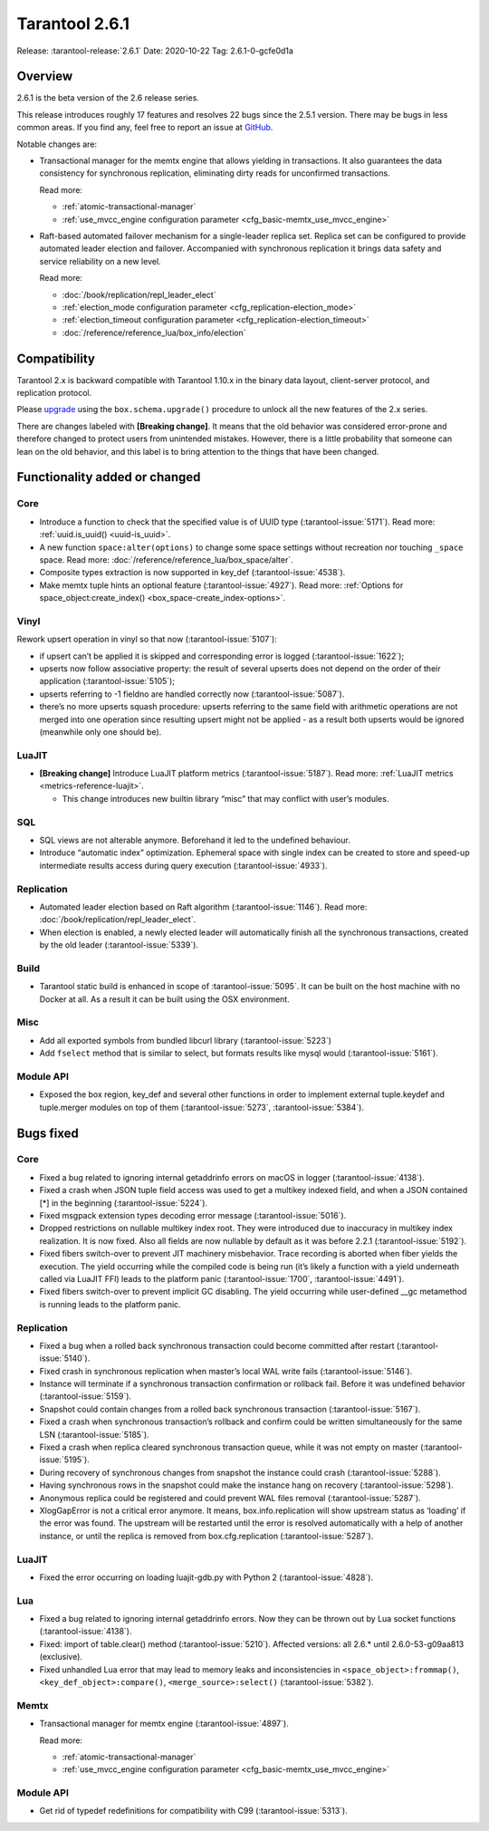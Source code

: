 Tarantool 2.6.1
===============

Release: :tarantool-release:`2.6.1`
Date: 2020-10-22 Tag: 2.6.1-0-gcfe0d1a

Overview
--------

2.6.1 is the beta version of the 2.6 release series.

This release introduces roughly 17 features and resolves 22 bugs since
the 2.5.1 version. There may be bugs in less common areas. If you find
any, feel free to report an issue at
`GitHub <https://github.com/tarantool/tarantool/issues>`_.

Notable changes are:

*   Transactional manager for the memtx engine that
    allows yielding in transactions. It also guarantees the data consistency
    for synchronous replication, eliminating dirty reads for unconfirmed
    transactions.

    Read more:

    *   :ref:`atomic-transactional-manager`
    *   :ref:`use_mvcc_engine configuration parameter <cfg_basic-memtx_use_mvcc_engine>`

*   Raft-based automated failover mechanism for a
    single-leader replica set. Replica set can be configured to provide
    automated leader election and failover. Accompanied with synchronous
    replication it brings data safety and service reliability on a new
    level.

    Read more:

    *   :doc:`/book/replication/repl_leader_elect`
    *   :ref:`election_mode configuration parameter <cfg_replication-election_mode>`
    *   :ref:`election_timeout configuration parameter <cfg_replication-election_timeout>`
    *   :doc:`/reference/reference_lua/box_info/election`

Compatibility
-------------

Tarantool 2.x is backward compatible with Tarantool 1.10.x in the binary
data layout, client-server protocol, and replication protocol.

Please
`upgrade <https://www.tarantool.io/en/doc/latest/book/admin/upgrades/>`_
using the ``box.schema.upgrade()`` procedure to unlock all the new
features of the 2.x series.

There are changes labeled with **[Breaking change]**. It means that the
old behavior was considered error-prone and therefore changed to protect
users from unintended mistakes. However, there is a little probability
that someone can lean on the old behavior, and this label is to bring
attention to the things that have been changed.

Functionality added or changed
------------------------------

Core
~~~~

-   Introduce a function to check that the specified value is of UUID
    type (:tarantool-issue:`5171`). Read more: :ref:`uuid.is_uuid() <uuid-is_uuid>`.
-   A new function ``space:alter(options)`` to change some space settings
    without recreation nor touching ``_space`` space.
    Read more: :doc:`/reference/reference_lua/box_space/alter`.
-   Composite types extraction is now supported in key_def (:tarantool-issue:`4538`).
-   Make memtx tuple hints an optional feature (:tarantool-issue:`4927`).
    Read more: :ref:`Options for space_object:create_index() <box_space-create_index-options>`.

Vinyl
~~~~~

Rework upsert operation in vinyl so that now (:tarantool-issue:`5107`):

-   if upsert can’t be applied it is skipped and corresponding error
    is logged (:tarantool-issue:`1622`);
-   upserts now follow associative property: the result of several
    upserts does not depend on the order of their application
    (:tarantool-issue:`5105`);
-   upserts referring to -1 fieldno are handled correctly now
    (:tarantool-issue:`5087`).
-   there’s no more upserts squash procedure: upserts referring to the
    same field with arithmetic operations are not merged into one
    operation since resulting upsert might not be applied - as a
    result both upserts would be ignored (meanwhile only one should
    be).

LuaJIT
~~~~~~

-   **[Breaking change]** Introduce LuaJIT platform metrics (:tarantool-issue:`5187`).
    Read more: :ref:`LuaJIT metrics <metrics-reference-luajit>`.

    -   This change introduces new builtin library “misc” that may
        conflict with user’s modules.

SQL
~~~

-   SQL views are not alterable anymore. Beforehand it led to the
    undefined behaviour.
-   Introduce “automatic index” optimization. Ephemeral space with single
    index can be created to store and speed-up intermediate results
    access during query execution (:tarantool-issue:`4933`).

Replication
~~~~~~~~~~~

-   Automated leader election based on Raft algorithm (:tarantool-issue:`1146`).
    Read more: :doc:`/book/replication/repl_leader_elect`.
-   When election is enabled, a newly elected leader will automatically
    finish all the synchronous transactions, created by the old leader
    (:tarantool-issue:`5339`).

Build
~~~~~

-   Tarantool static build is enhanced in scope of :tarantool-issue:`5095`. It can be
    built on the host machine with no Docker at all. As a result it can
    be built using the OSX environment.

Misc
~~~~

-   Add all exported symbols from bundled libcurl library (:tarantool-issue:`5223`)
-   Add ``fselect`` method that is similar to select, but formats results
    like mysql would (:tarantool-issue:`5161`).

Module API
~~~~~~~~~~

-   Exposed the box region, key_def and several other functions in order
    to implement external tuple.keydef and tuple.merger modules on top of
    them (:tarantool-issue:`5273`, :tarantool-issue:`5384`).

Bugs fixed
----------


Core
~~~~

-   Fixed a bug related to ignoring internal getaddrinfo errors on macOS
    in logger (:tarantool-issue:`4138`).
-   Fixed a crash when JSON tuple field access was used to get a multikey
    indexed field, and when a JSON contained [*] in the beginning
    (:tarantool-issue:`5224`).
-   Fixed msgpack extension types decoding error message (:tarantool-issue:`5016`).
-   Dropped restrictions on nullable multikey index root. They were
    introduced due to inaccuracy in multikey index realization. It is now
    fixed. Also all fields are now nullable by default as it was before
    2.2.1 (:tarantool-issue:`5192`).
-   Fixed fibers switch-over to prevent JIT machinery misbehavior. Trace
    recording is aborted when fiber yields the execution. The yield
    occurring while the compiled code is being run (it’s likely a
    function with a yield underneath called via LuaJIT FFI) leads to the
    platform panic (:tarantool-issue:`1700`, :tarantool-issue:`4491`).
-   Fixed fibers switch-over to prevent implicit GC disabling. The yield
    occurring while user-defined \__gc metamethod is running leads to the
    platform panic.


Replication
~~~~~~~~~~~

-   Fixed a bug when a rolled back synchronous transaction could become
    committed after restart (:tarantool-issue:`5140`).
-   Fixed crash in synchronous replication when master’s local WAL write
    fails (:tarantool-issue:`5146`).
-   Instance will terminate if a synchronous transaction confirmation or
    rollback fail. Before it was undefined behavior (:tarantool-issue:`5159`).
-   Snapshot could contain changes from a rolled back synchronous
    transaction (:tarantool-issue:`5167`).
-   Fixed a crash when synchronous transaction’s rollback and confirm
    could be written simultaneously for the same LSN (:tarantool-issue:`5185`).
-   Fixed a crash when replica cleared synchronous transaction queue,
    while it was not empty on master (:tarantool-issue:`5195`).
-   During recovery of synchronous changes from snapshot the instance
    could crash (:tarantool-issue:`5288`).
-   Having synchronous rows in the snapshot could make the instance hang
    on recovery (:tarantool-issue:`5298`).
-   Anonymous replica could be registered and could prevent WAL files
    removal (:tarantool-issue:`5287`).
-   XlogGapError is not a critical error anymore. It means,
    box.info.replication will show upstream status as ‘loading’ if the
    error was found. The upstream will be restarted until the error is
    resolved automatically with a help of another instance, or until the
    replica is removed from box.cfg.replication (:tarantool-issue:`5287`).


LuaJIT
~~~~~~

-   Fixed the error occurring on loading luajit-gdb.py with Python 2
    (:tarantool-issue:`4828`).

Lua
~~~

-   Fixed a bug related to ignoring internal getaddrinfo errors. Now they
    can be thrown out by Lua socket functions (:tarantool-issue:`4138`).
-   Fixed: import of table.clear() method (:tarantool-issue:`5210`). Affected versions:
    all 2.6.\* until 2.6.0-53-g09aa813 (exclusive).
-   Fixed unhandled Lua error that may lead to memory leaks and
    inconsistencies in ``<space_object>:frommap()``,
    ``<key_def_object>:compare()``, ``<merge_source>:select()``
    (:tarantool-issue:`5382`).

Memtx
~~~~~

-   Transactional manager for memtx engine (:tarantool-issue:`4897`).

    Read more:

    *   :ref:`atomic-transactional-manager`
    *   :ref:`use_mvcc_engine configuration parameter <cfg_basic-memtx_use_mvcc_engine>`


Module API
~~~~~~~~~~

-   Get rid of typedef redefinitions for compatibility with C99
    (:tarantool-issue:`5313`).
